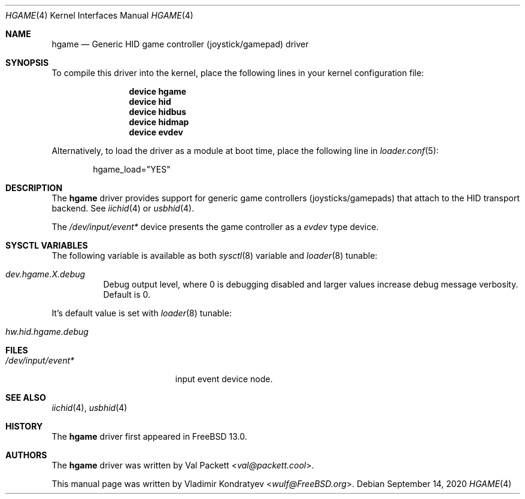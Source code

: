 .\" Copyright (c) 2020 Vladimir Kondratyev <wulf@FreeBSD.org>
.\"
.\" Redistribution and use in source and binary forms, with or without
.\" modification, are permitted provided that the following conditions
.\" are met:
.\" 1. Redistributions of source code must retain the above copyright
.\"    notice, this list of conditions and the following disclaimer.
.\" 2. Redistributions in binary form must reproduce the above copyright
.\"    notice, this list of conditions and the following disclaimer in the
.\"    documentation and/or other materials provided with the distribution.
.\"
.\" THIS SOFTWARE IS PROVIDED BY THE AUTHOR AND CONTRIBUTORS ``AS IS'' AND
.\" ANY EXPRESS OR IMPLIED WARRANTIES, INCLUDING, BUT NOT LIMITED TO, THE
.\" IMPLIED WARRANTIES OF MERCHANTABILITY AND FITNESS FOR A PARTICULAR PURPOSE
.\" ARE DISCLAIMED.  IN NO EVENT SHALL THE AUTHOR OR CONTRIBUTORS BE LIABLE
.\" FOR ANY DIRECT, INDIRECT, INCIDENTAL, SPECIAL, EXEMPLARY, OR CONSEQUENTIAL
.\" DAMAGES (INCLUDING, BUT NOT LIMITED TO, PROCUREMENT OF SUBSTITUTE GOODS
.\" OR SERVICES; LOSS OF USE, DATA, OR PROFITS; OR BUSINESS INTERRUPTION)
.\" HOWEVER CAUSED AND ON ANY THEORY OF LIABILITY, WHETHER IN CONTRACT, STRICT
.\" LIABILITY, OR TORT (INCLUDING NEGLIGENCE OR OTHERWISE) ARISING IN ANY WAY
.\" OUT OF THE USE OF THIS SOFTWARE, EVEN IF ADVISED OF THE POSSIBILITY OF
.\" SUCH DAMAGE.
.\"
.\" $FreeBSD$
.\"
.Dd September 14, 2020
.Dt HGAME 4
.Os
.Sh NAME
.Nm hgame
.Nd Generic HID game controller (joystick/gamepad) driver
.Sh SYNOPSIS
To compile this driver into the kernel,
place the following lines in your
kernel configuration file:
.Bd -ragged -offset indent
.Cd "device hgame"
.Cd "device hid"
.Cd "device hidbus"
.Cd "device hidmap"
.Cd "device evdev"
.Ed
.Pp
Alternatively, to load the driver as a
module at boot time, place the following line in
.Xr loader.conf 5 :
.Bd -literal -offset indent
hgame_load="YES"
.Ed
.Sh DESCRIPTION
The
.Nm
driver provides support for generic game controllers (joysticks/gamepads)
that attach to the HID transport backend.
See
.Xr iichid 4
or
.Xr usbhid 4 .
.Pp
The
.Pa /dev/input/event*
device presents the game controller as a
.Ar evdev
type device.
.Sh SYSCTL VARIABLES
The following variable is available as both
.Xr sysctl 8
variable and
.Xr loader 8
tunable:
.Bl -tag -width indent
.It Va dev.hgame.X.debug
Debug output level, where 0 is debugging disabled and larger values increase
debug message verbosity.
Default is 0.
.El
.Pp
It's default value is set with
.Xr loader 8
tunable:
.Bl -tag -width indent
.It Va hw.hid.hgame.debug
.El
.Sh FILES
.Bl -tag -width /dev/input/event* -compact
.It Pa /dev/input/event*
input event device node.
.El
.Sh SEE ALSO
.Xr iichid 4 ,
.Xr usbhid 4
.Sh HISTORY
The
.Nm
driver first appeared in
.Fx 13.0.
.Sh AUTHORS
.An -nosplit
The
.Nm
driver was written by
.An Val Packett Aq Mt val@packett.cool .
.Pp
This manual page was written by
.An Vladimir Kondratyev Aq Mt wulf@FreeBSD.org .
